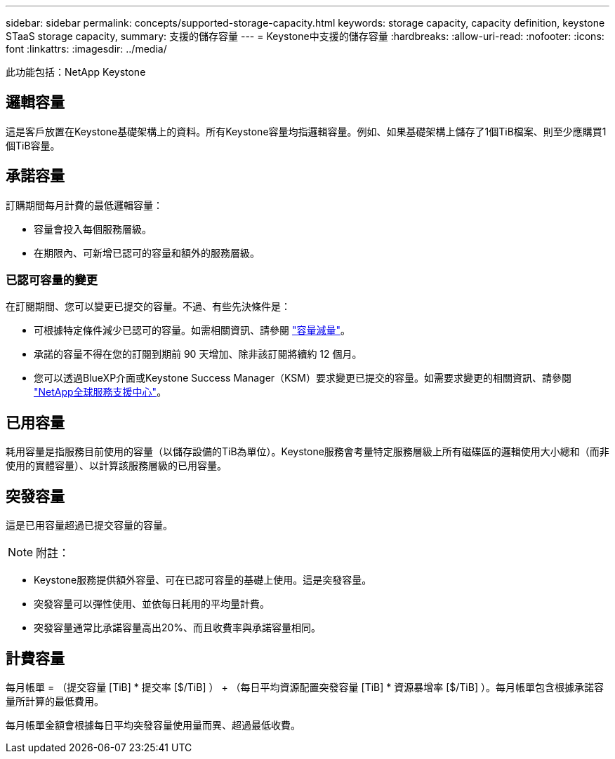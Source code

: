 ---
sidebar: sidebar 
permalink: concepts/supported-storage-capacity.html 
keywords: storage capacity, capacity definition, keystone STaaS storage capacity, 
summary: 支援的儲存容量 
---
= Keystone中支援的儲存容量
:hardbreaks:
:allow-uri-read: 
:nofooter: 
:icons: font
:linkattrs: 
:imagesdir: ../media/


[role="lead"]
此功能包括：NetApp Keystone



== 邏輯容量

這是客戶放置在Keystone基礎架構上的資料。所有Keystone容量均指邏輯容量。例如、如果基礎架構上儲存了1個TiB檔案、則至少應購買1個TiB容量。



== 承諾容量

訂購期間每月計費的最低邏輯容量：

* 容量會投入每個服務層級。
* 在期限內、可新增已認可的容量和額外的服務層級。




=== 已認可容量的變更

在訂閱期間、您可以變更已提交的容量。不過、有些先決條件是：

* 可根據特定條件減少已認可的容量。如需相關資訊、請參閱 link:../concepts/capacity-requirements.html["容量減量"]。
* 承諾的容量不得在您的訂閱到期前 90 天增加、除非該訂閱將續約 12 個月。
* 您可以透過BlueXP介面或Keystone Success Manager（KSM）要求變更已提交的容量。如需要求變更的相關資訊、請參閱 link:../concepts/gssc.html["NetApp全球服務支援中心"]。




== 已用容量

耗用容量是指服務目前使用的容量（以儲存設備的TiB為單位）。Keystone服務會考量特定服務層級上所有磁碟區的邏輯使用大小總和（而非使用的實體容量）、以計算該服務層級的已用容量。



== 突發容量

這是已用容量超過已提交容量的容量。


NOTE: 附註：

* Keystone服務提供額外容量、可在已認可容量的基礎上使用。這是突發容量。
* 突發容量可以彈性使用、並依每日耗用的平均量計費。
* 突發容量通常比承諾容量高出20%、而且收費率與承諾容量相同。




== 計費容量

每月帳單 = （提交容量 [TiB] * 提交率 [$/TiB] ） + （每日平均資源配置突發容量 [TiB] * 資源暴增率 [$/TiB] ）。每月帳單包含根據承諾容量所計算的最低費用。

每月帳單金額會根據每日平均突發容量使用量而異、超過最低收費。
